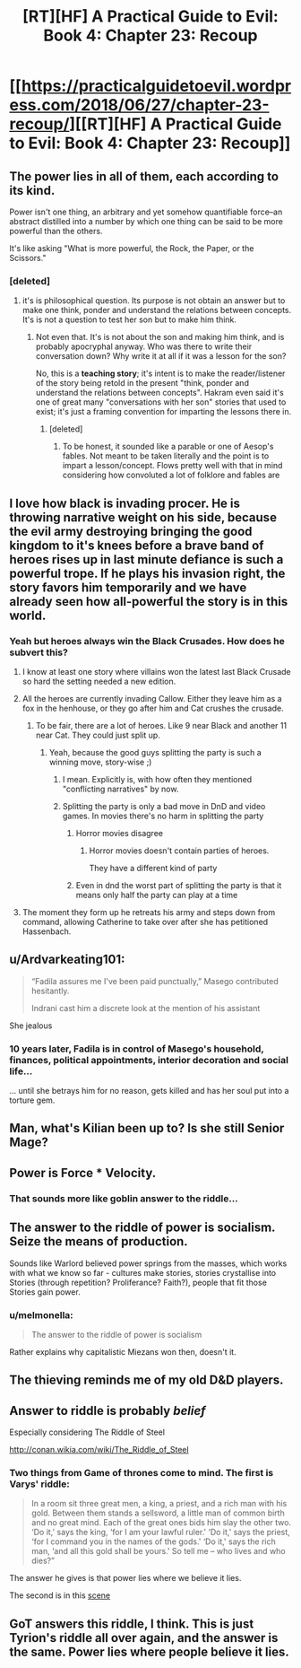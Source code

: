 #+TITLE: [RT][HF] A Practical Guide to Evil: Book 4: Chapter 23: Recoup

* [[https://practicalguidetoevil.wordpress.com/2018/06/27/chapter-23-recoup/][[RT][HF] A Practical Guide to Evil: Book 4: Chapter 23: Recoup]]
:PROPERTIES:
:Author: Zayits
:Score: 74
:DateUnix: 1530072080.0
:DateShort: 2018-Jun-27
:END:

** The power lies in *all of them*, each according to its kind.

Power isn't one thing, an arbitrary and yet somehow quantifiable force--an abstract distilled into a number by which one thing can be said to be more powerful than the others.

It's like asking "What is more powerful, the Rock, the Paper, or the Scissors."
:PROPERTIES:
:Author: RynnisOne
:Score: 13
:DateUnix: 1530082400.0
:DateShort: 2018-Jun-27
:END:

*** [deleted]
:PROPERTIES:
:Score: 8
:DateUnix: 1530107133.0
:DateShort: 2018-Jun-27
:END:

**** it's is philosophical question. Its purpose is not obtain an answer but to make one think, ponder and understand the relations between concepts. It's is not a question to test her son but to make him think.
:PROPERTIES:
:Author: hoja_nasredin
:Score: 16
:DateUnix: 1530113953.0
:DateShort: 2018-Jun-27
:END:

***** Not even that. It's is not about the son and making him think, and is probably apocryphal anyway. Who was there to write their conversation down? Why write it at all if it was a lesson for the son?

No, this is a *teaching story*; it's intent is to make the reader/listener of the story being retold in the present "think, ponder and understand the relations between concepts". Hakram even said it's one of great many "conversations with her son" stories that used to exist; it's just a framing convention for imparting the lessons there in.
:PROPERTIES:
:Author: docarrol
:Score: 22
:DateUnix: 1530115916.0
:DateShort: 2018-Jun-27
:END:

****** [deleted]
:PROPERTIES:
:Score: 1
:DateUnix: 1530124681.0
:DateShort: 2018-Jun-27
:END:

******* To be honest, it sounded like a parable or one of Aesop's fables. Not meant to be taken literally and the point is to impart a lesson/concept. Flows pretty well with that in mind considering how convoluted a lot of folklore and fables are
:PROPERTIES:
:Author: HeWhoBringsDust
:Score: 14
:DateUnix: 1530127835.0
:DateShort: 2018-Jun-28
:END:


** I love how black is invading procer. He is throwing narrative weight on his side, because the evil army destroying bringing the good kingdom to it's knees before a brave band of heroes rises up in last minute defiance is such a powerful trope. If he plays his invasion right, the story favors him temporarily and we have already seen how all-powerful the story is in this world.
:PROPERTIES:
:Author: VortexMagus
:Score: 12
:DateUnix: 1530079056.0
:DateShort: 2018-Jun-27
:END:

*** Yeah but heroes always win the Black Crusades. How does he subvert this?
:PROPERTIES:
:Author: leakycauldron
:Score: 6
:DateUnix: 1530103034.0
:DateShort: 2018-Jun-27
:END:

**** I know at least one story where villains won the latest last Black Crusade so hard the setting needed a new edition.
:PROPERTIES:
:Author: TideofKhatanga
:Score: 10
:DateUnix: 1530116947.0
:DateShort: 2018-Jun-27
:END:


**** All the heroes are currently invading Callow. Either they leave him as a fox in the henhouse, or they go after him and Cat crushes the crusade.
:PROPERTIES:
:Author: ketura
:Score: 4
:DateUnix: 1530106767.0
:DateShort: 2018-Jun-27
:END:

***** To be fair, there are a lot of heroes. Like 9 near Black and another 11 near Cat. They could just split up.
:PROPERTIES:
:Author: melmonella
:Score: 4
:DateUnix: 1530109135.0
:DateShort: 2018-Jun-27
:END:

****** Yeah, because the good guys splitting the party is such a winning move, story-wise ;)
:PROPERTIES:
:Author: sparr
:Score: 8
:DateUnix: 1530115712.0
:DateShort: 2018-Jun-27
:END:

******* I mean. Explicitly is, with how often they mentioned "conflicting narratives" by now.
:PROPERTIES:
:Author: melmonella
:Score: 10
:DateUnix: 1530121562.0
:DateShort: 2018-Jun-27
:END:


******* Splitting the party is only a bad move in DnD and video games. In movies there's no harm in splitting the party
:PROPERTIES:
:Author: chaos-engine
:Score: 1
:DateUnix: 1530143005.0
:DateShort: 2018-Jun-28
:END:

******** Horror movies disagree
:PROPERTIES:
:Author: sparr
:Score: 1
:DateUnix: 1530153717.0
:DateShort: 2018-Jun-28
:END:

********* Horror movies doesn't contain parties of heroes.

They have a different kind of party
:PROPERTIES:
:Author: chaos-engine
:Score: 2
:DateUnix: 1530157960.0
:DateShort: 2018-Jun-28
:END:


******** Even in dnd the worst part of splitting the party is that it means only half the party can play at a time
:PROPERTIES:
:Author: Croktopus
:Score: 1
:DateUnix: 1530163304.0
:DateShort: 2018-Jun-28
:END:


**** The moment they form up he retreats his army and steps down from command, allowing Catherine to take over after she has petitioned Hassenbach.
:PROPERTIES:
:Author: stevedoesIP
:Score: 1
:DateUnix: 1530151875.0
:DateShort: 2018-Jun-28
:END:


** u/Ardvarkeating101:
#+begin_quote
  “Fadila assures me I've been paid punctually,” Masego contributed hesitantly.

  Indrani cast him a discrete look at the mention of his assistant
#+end_quote

She jealous
:PROPERTIES:
:Author: Ardvarkeating101
:Score: 11
:DateUnix: 1530133426.0
:DateShort: 2018-Jun-28
:END:

*** 10 years later, Fadila is in control of Masego's household, finances, political appointments, interior decoration and social life...

... until she betrays him for no reason, gets killed and has her soul put into a torture gem.
:PROPERTIES:
:Author: CouteauBleu
:Score: 3
:DateUnix: 1530190332.0
:DateShort: 2018-Jun-28
:END:


** Man, what's Kilian been up to? Is she still Senior Mage?
:PROPERTIES:
:Author: C_Densem
:Score: 11
:DateUnix: 1530079099.0
:DateShort: 2018-Jun-27
:END:


** Power is Force * Velocity.
:PROPERTIES:
:Author: TwoxMachina
:Score: 11
:DateUnix: 1530112135.0
:DateShort: 2018-Jun-27
:END:

*** That sounds more like goblin answer to the riddle...
:PROPERTIES:
:Author: d3nzil
:Score: 13
:DateUnix: 1530121768.0
:DateShort: 2018-Jun-27
:END:


** The answer to the riddle of power is socialism. Seize the means of production.

Sounds like Warlord believed power springs from the masses, which works with what we know so far - cultures make stories, stories crystallise into Stories (through repetition? Proliferance? Faith?), people that fit those Stories gain power.
:PROPERTIES:
:Author: leakycauldron
:Score: 28
:DateUnix: 1530075511.0
:DateShort: 2018-Jun-27
:END:

*** u/melmonella:
#+begin_quote
  The answer to the riddle of power is socialism
#+end_quote

Rather explains why capitalistic Miezans won then, doesn't it.
:PROPERTIES:
:Author: melmonella
:Score: 15
:DateUnix: 1530100988.0
:DateShort: 2018-Jun-27
:END:


** The thieving reminds me of my old D&D players.
:PROPERTIES:
:Author: TaltosDreamer
:Score: 4
:DateUnix: 1530076943.0
:DateShort: 2018-Jun-27
:END:


** Answer to riddle is probably /belief/

Especially considering The Riddle of Steel

[[http://conan.wikia.com/wiki/The_Riddle_of_Steel]]
:PROPERTIES:
:Author: serge_cell
:Score: 5
:DateUnix: 1530082116.0
:DateShort: 2018-Jun-27
:END:

*** Two things from Game of thrones come to mind. The first is Varys' riddle:

#+begin_quote
  In a room sit three great men, a king, a priest, and a rich man with his gold. Between them stands a sellsword, a little man of common birth and no great mind. Each of the great ones bids him slay the other two. ‘Do it,' says the king, ‘for I am your lawful ruler.' ‘Do it,' says the priest, ‘for I command you in the names of the gods.' ‘Do it,' says the rich man, ‘and all this gold shall be yours.' So tell me -- who lives and who dies?”
#+end_quote

The answer he gives is that power lies where we believe it lies.

The second is in this [[https://youtu.be/zdRJybJ047I?t=1m19s][scene]]
:PROPERTIES:
:Author: rabotat
:Score: 1
:DateUnix: 1530308980.0
:DateShort: 2018-Jun-30
:END:


** GoT answers this riddle, I think. This is just Tyrion's riddle all over again, and the answer is the same. Power lies where people believe it lies.
:PROPERTIES:
:Author: WalterTFD
:Score: 4
:DateUnix: 1530119269.0
:DateShort: 2018-Jun-27
:END:
